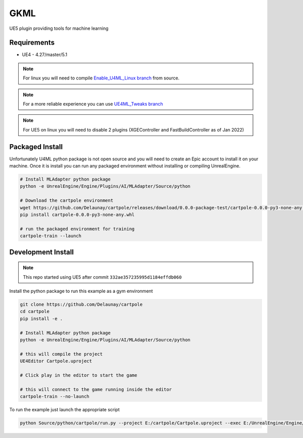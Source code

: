GKML
====

.. image:: https://readthedocs.org/projects/cartpole/badge/?version=latest
   :target: https://cartpole.readthedocs.io/en/latest/?badge=latest
   :alt: Documentation Status

UE5 plugin providing tools for machine learning

.. image:: /_static/Cartpole_big.png


Requirements
~~~~~~~~~~~~

* UE4 - 4.27/master/5.1


.. note::

   For linux you will need to compile `Enable_U4ML_Linux branch <https://github.com/EpicGames/UnrealEngine/pull/8745>`_ from source.

.. note::

   For a more reliable experience you can use `UE4ML_Tweaks branch <https://github.com/Delaunay/UnrealEngine/tree/UE4ML_Tweaks>`_

.. note::

   For UE5 on linux you will need to disable 2 plugins (XGEController and FastBuildController as of Jan 2022)


Packaged Install
~~~~~~~~~~~~~~~~

Unfortunately U4ML python package is not open source and you will need to
create an Epic account to install it on your machine.
Once it is install you can run any packaged environment without installing or compiling UnrealEngine.

.. code-block:: bash

   # Install MLAdapter python package
   python -e UnrealEngine/Engine/Plugins/AI/MLAdapter/Source/python

   # Download the cartpole environment
   wget https://github.com/Delaunay/cartpole/releases/download/0.0.0-package-test/cartpole-0.0.0-py3-none-any.whl
   pip install cartpole-0.0.0-py3-none-any.whl

   # run the packaged environment for training
   cartpole-train --launch


Development Install
~~~~~~~~~~~~~~~~~~~

.. note::

   This repo started using UE5 after commit ``332ae357235995d1184effdb060``


Install the python package to run this example as a gym environment

.. code-block:: bash

   git clone https://github.com/Delaunay/cartpole
   cd cartpole
   pip install -e .

   # Install MLAdapter python package
   python -e UnrealEngine/Engine/Plugins/AI/MLAdapter/Source/python

   # this will compile the project
   UE4Editor Cartpole.uproject

   # Click play in the editor to start the game

   # this will connect to the game running inside the editor
   cartpole-train --no-launch


To run the example just launch the appropriate script

.. code-block:: bash

   python Source/python/cartpole/run.py --project E:/cartpole/Cartpole.uproject --exec E:/UnrealEngine/Engine/Binaries/Win64/UE4Editor.exe
